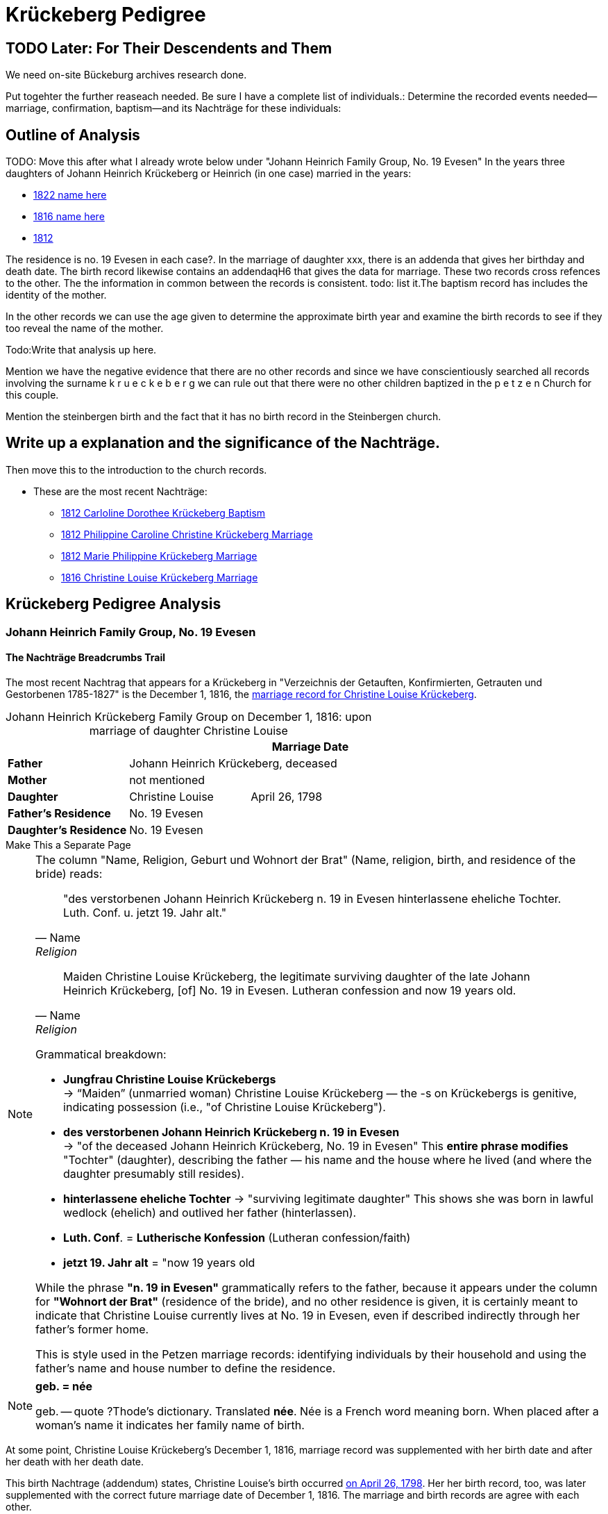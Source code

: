 = Krückeberg Pedigree

== TODO Later: For Their Descendents and Them

We need on-site Bückeburg archives research done.

Put togehter the further reaseach needed. Be sure I have a complete list of individuals.:
Determine the recorded events needed--marriage, confirmation, baptism--and its Nachträge
for these individuals: 

== Outline of Analysis

TODO: Move this after what I already wrote below under "Johann Heinrich Family Group, No. 19 Evesen"
In the years three daughters of Johann Heinrich Krückeberg or Heinrich (in one case) married in the years:

* xref:petzen:petzen-band2-image348.adoc[1822 name here]
* xref:petzen:petzen-band2-image339.adoc[1816 name here]
* xref:petzen:petzen-band2-image27-2.adoc[1812 ]

The residence is no. 19 Evesen in each case?. In the marriage of daughter xxx, there is an addenda that gives her birthday and death date. The birth record likewise contains an addendaqH6 that gives the data for marriage. These two records  cross refences to the other.  The the information in common between the records is consistent. todo: list it.The baptism record has includes  the identity of the mother.

In the other records we can use the age given to determine the approximate birth year and examine the birth records to see if they too reveal the name of the mother.

Todo:Write that analysis up here.

Mention we have the negative evidence that there are no other records and since we have conscientiously searched all records involving the surname k r u e c k e b e r g we can rule out that there were no other children baptized in the p e t z e n Church for this couple.

Mention the steinbergen birth and the fact that it has no birth record in the Steinbergen  church.

== Write up a explanation and the significance of the Nachträge.

Then move this to the introduction to the church records.

** These are the most recent Nachträge:
*** xref:petzen:petzen-band2-image125-entry31.adoc[1812 Carloline Dorothee Krückeberg Baptism]
*** xref:petzen:petzen-band2-image27.adoc[1812 Philippine Caroline Christine Krückeberg Marriage]
*** xref:petzen:petzen-band2-image27-2.adoc[1812 Marie Philippine Krückeberg Marriage]
*** xref:petzen:petzen-band2-image339.adoc[1816 Christine Louise Krückeberg Marriage]

== Krückeberg Pedigree Analysis

=== Johann Heinrich Family Group, No. 19 Evesen

==== The Nachträge Breadcrumbs Trail

The most recent Nachtrag that appears for a Krückeberg in "Verzeichnis der Getauften, Konfirmierten,
Getrauten und Gestorbenen 1785-1827" is the December 1, 1816, the xref:petzen:petzen-band2-image339.adoc[marriage
record for Christine Louise Krückeberg].

[caption="Johann Heinrich Krückeberg Family Group on December 1, 1816: "]
.upon marriage of daughter Christine Louise 
|===
|        ||Marriage Date

|*Father* 2+|Johann Heinrich Krückeberg, deceased

|*Mother* 2+|not mentioned

|*Daughter*|Christine Louise|April 26, 1798

|*Father's Residence* 2+|No. 19 Evesen

|*Daughter's Residence* 2+|No. 19 Evesen
|===

.Make This a Separate Page
****
[NOTE]
====
The column "Name, Religion, Geburt und Wohnort der Brat" (Name, religion, birth, and residence of the bride) reads:

[quote, Name, Religion, Geburt und Wohnort der Brat] 
____
"des verstorbenen Johann Heinrich Krückeberg n. 19 in Evesen hinterlassene eheliche Tochter. 
Luth. Conf. u. jetzt 19. Jahr alt." 
____

[quote, Name, Religion, Birth and Place of Residence of the Bride]
____
Maiden Christine Louise Krückeberg, the legitimate surviving daughter of the late Johann Heinrich Krückeberg,
[of] No. 19 in Evesen. Lutheran confession and now 19 years old.
____

Grammatical breakdown:

* *Jungfrau Christine Louise Krückebergs* +
→ “Maiden” (unmarried woman) Christine Louise Krückeberg — the -s on Krückebergs is genitive,
indicating possession (i.e., "of Christine Louise Krückeberg").

* *des verstorbenen Johann Heinrich Krückeberg n. 19 in Evesen* +
→ "of the deceased Johann Heinrich Krückeberg, No. 19 in Evesen"
This *entire phrase modifies* "Tochter" (daughter), describing the father — his name and the house
where he lived (and where the daughter presumably still resides).

* *hinterlassene eheliche Tochter*
→ "surviving legitimate daughter"
This shows she was born in lawful wedlock (ehelich) and outlived her father (hinterlassen).

* *Luth. Conf*. = *Lutherische Konfession* (Lutheran confession/faith)

* *jetzt 19. Jahr alt* = "now 19 years old

While the phrase *"n. 19 in Evesen"* grammatically refers to the father,
because it appears under the column for *"Wohnort der Brat"* (residence of the
bride), and no other residence is given, it is certainly meant to indicate that
Christine Louise currently lives at No. 19 in Evesen, even if described
indirectly through her father's former home.

This is style used in the Petzen marriage records: identifying individuals
by their household and using the father’s name and house number to define the
residence. 
====

[NOTE]
====
*geb. = née* 

geb. -- quote ?Thode's dictionary. Translated *née*. Née is a French word meaning born.
When placed after a woman's name it indicates her family name of birth.
====
****

At some point, Christine Louise Krückeberg's December 1, 1816, marriage record
was supplemented with her birth date and after her death with her death date. 

This birth Nachtrage (addendum) states, Christine Louise's birth occurred
xref:petzen:petzen-band2-image71.adoc[on April 26, 1798]. Her her birth record,
too, was later supplemented with the correct future marriage date of December
1, 1816. The marriage and birth records are agree with each other.

Her birth-and-baptism record also gives her family's residence as "no. 19
Evesen". From the birth record we have these family group details:

[caption="Johann Heinrich Krückeberg Family Group on April 26, 1798: "]
.upon birth of daughter Christine Louise 
|===
|||Birthdate

|*Father*|Johann Heinrich Krückeberg |

|*Mother*|Kathar. Sophie Krömer|

|*Daughter*|Christine Louise|April 26, 1798

|*Residence* 2+|No. 19 Evesen
|===

.Baptism Sponsor
|===
|Name|Residence

|Sophie Charlotte Krückeberg|Bärenbusch
|===

Her xref:petzen:petzen-band2-image207-2.adoc[confirmation record] is found around the expected date of April 7, 1811,
when she was three and a half weeks shy of 13 years old. Her identity is confirmed by matching the information 
given for her parent's names, her birthdate and the families current residence with the same information
in her marriage record.

.Facts from April 7, 1811 Confirmation of Christine Louise Krückeberg
|===
|||Confirmation Date|Birthdate

|*Father*|Johann Heinrich Krückeberg||

|*Mother*|Anne Sophie Krömer||

|*Daughter*|Christine Louise|April 7, 1811|April 26, 1798

|*Parent's Current Residence* 3+|No. 19 Evesen
|===

Her mother's given name's differ slightly between these two records: "Anne Sophie Kromer" vs "Kathar[ine] Sophie Krömer".
The xref:petzen:petzen-band2-image5-1.adoc[marriage record] of her parent's resolves this discrepancy. TODO explain that
marriage record has all her given names. But put the explanation after adding children below.

TODO: rererad the Shannon Grren article on identity. Use the "negative" evidence that all the Krückeberg records in the
Petzen 1795-1827 Kirchenbuch have been identified and put on ndocs.krueceberg. What is negative evidence?
**Negative Evidence**

**Definition:** Negative evidence arises when the absence of a record where one would be expected becomes evidence
in itself.

In my case:

I've thoroughly examined the entire Kirchenbuch for all occurrences of the surname Krückeberg between 1795 and 1827.

If no additional daughters of Johann Heinrich Krückeberg appear in the records where you would reasonably expect
them—such as in baptisms, confirmations, or marriages—then their absence is informative.

This absence becomes negative evidence that there were no other daughters born or raised in the parish during that time period.

Note: Negative evidence is not the same as a lack of evidence. It's not simply “nothing was found,” but rather “nothing was
found where something would be expected." If there where further daughters, then there would be a baptism-birth record.

One daughter was born in Steinbergen.

Outlineto use after concluding this section that starrted with the Nachtrage for the daughter:
. next to the marriage of Johann Heinrich and his wife
. then the birth of their children--not born 9in Steinbergen
. then their confirmations
. then their marriages, using yje outline at top of this page.

sum up: these are all children born/baptized in Petzen.


Heinrich of No. 19 Evesen is the father in a marriage record, and we have found not just marriage, birth and confirmation
(and  death) records involving his name, but all Krückebergs.

TODO: 
The confirmation records also provide the identity of both parents of a child.

TODO:
Now, add these prospective daughters in the marriage records listed below:

* xref:petzen:petzen-band2-image27-2.adoc[1812 Marie Philippine Krückeberg Marriage]
* xref:petzen:petzen-band2-image339.adoc[1816 Christine Louise Krückeberg Marriage]
* xref:petzen:petzen-band2-image348.adoc[1822 Philippine Louise Eleonore Krückeberg Marriage]

Theses recods should have the bride's 1.) father's name and his address, which is also her address since bride's
lived at home until marriage. We can use the bride's age founnd in the marriage record to determine her approximate
birth year, and so locate her birth record. Her birth-baptism records will contain both parent's
names and the family's residence. We will the be able to confirm that the father listed in the marriage record
and living at the address given in the marriage record of his daughter, father his daughter by the
mother listed both on the birth record. 

NOTE: 
TODO:
Prospective birth-baptism records:
* xref:petzen:petzen-band2-image59-60.adoc[1793 Philippina Eleonora Kruckebergen Baptism]
* xref:petzen:petzen-band2-image71.adoc[1798 Christine Louise Krückeberg Baptism]
* xref:petzen:petzen-band2-image82-1.adoc[1803 Sophie Caroline Krückeberg Birth]
did some daughters marry outside the Petzen congregation.

TODO:
To identify the father's, Johann Heinrich's death rtecord, simply state: "I went through all the death records backward from
when he was last mentioned alive (which is likely in one of his children's marriaghe records)...

TODO:
Prospective child, though mother's given  name is "off".
* xref:petzen:petzen-band2-image52.adoc[1791 Friderich Wilhelm Krückeberg Baptism]
